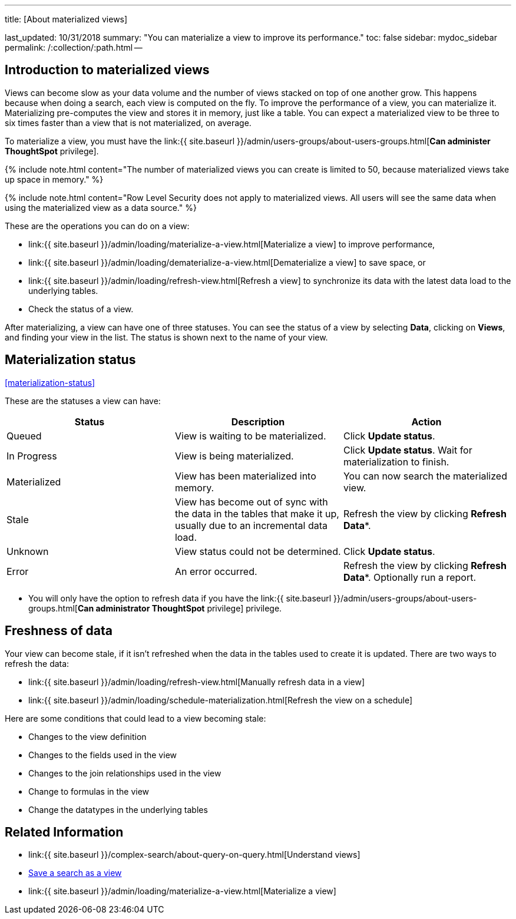 '''

title: [About materialized views]

last_updated: 10/31/2018 summary: "You can materialize a view to improve its performance." toc: false sidebar: mydoc_sidebar permalink: /:collection/:path.html --

== Introduction to materialized views

Views can become slow as your data volume and the number of views stacked on top of one another grow.
This happens because when doing a search, each view is computed on the fly.
To improve the performance of a view, you can materialize it.
Materializing pre-computes the view and stores it in memory, just like a table.
You can expect a materialized view to be three to six times faster than a view that is not materialized, on average.

To materialize a view, you must have the link:{{ site.baseurl }}/admin/users-groups/about-users-groups.html[*Can administer ThoughtSpot* privilege].

{% include note.html content="The number of materialized views you can create is limited to 50, because materialized views take up space in memory." %}

{% include note.html content="Row Level Security does not apply to materialized views.
All users will see the same data when using the materialized view as a data source." %}

These are the operations you can do on a view:

* link:{{ site.baseurl }}/admin/loading/materialize-a-view.html[Materialize a view] to improve performance,
* link:{{ site.baseurl }}/admin/loading/dematerialize-a-view.html[Dematerialize a view] to save space, or
* link:{{ site.baseurl }}/admin/loading/refresh-view.html[Refresh a view] to synchronize its data with the latest data load to the underlying tables.
* Check the status of a view.

After materializing, a view can have one of three statuses.
You can see the status of a view by selecting *Data*, clicking on *Views*, and finding your view in the list.
The status is shown next to the name of your view.

== Materialization status

<<materialization-status,>>

These are the statuses a view can have:

|===
| Status | Description | Action

| Queued
| View is waiting to be materialized.
| Click *Update status*.

| In Progress
| View is being materialized.
| Click *Update status*.
Wait for materialization to finish.

| Materialized
| View has been materialized into memory.
| You can now search the materialized view.

| Stale
| View has become out of sync with the data in the tables that make it up, usually due to an incremental data load.
| Refresh the view by clicking *Refresh Data**.

| Unknown
| View status could not be determined.
| Click *Update status*.

| Error
| An error occurred.
| Refresh the view by clicking *Refresh Data**.
Optionally run a report.
|===

* You will only have the option to refresh data if you have the link:{{ site.baseurl }}/admin/users-groups/about-users-groups.html[*Can administrator ThoughtSpot* privilege] privilege.

== Freshness of data

Your view can become stale, if it isn't refreshed when the data in the tables used to create it is updated.
There are two ways to refresh the data:

* link:{{ site.baseurl }}/admin/loading/refresh-view.html[Manually refresh data in a view]
* link:{{ site.baseurl }}/admin/loading/schedule-materialization.html[Refresh the view on a schedule]

Here are some conditions that could lead to a view becoming stale:

* Changes to the view definition
* Changes to the fields used in the view
* Changes to the join relationships used in the view
* Change to formulas in the view
* Change the datatypes in the underlying tables

== Related Information

* link:{{ site.baseurl }}/complex-search/about-query-on-query.html[Understand views]
* xref:searches-views.adoc[Save a search as a view]
* link:{{ site.baseurl }}/admin/loading/materialize-a-view.html[Materialize a view]
